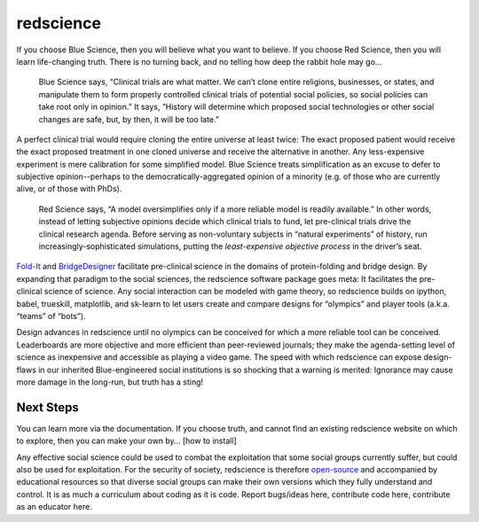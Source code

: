 redscience
==========

If you choose Blue Science, then you will believe what you want to believe. If 
you choose Red Science, then you will learn life-changing truth. There is no 
turning back, and no telling how deep the rabbit hole may go…

  Blue Science says, “Clinical trials are what matter. We can’t clone entire 
  religions, businesses, or states, and manipulate them to form properly 
  controlled clinical trials of potential social policies, so social policies 
  can take root only in opinion.” It says, “History will determine which proposed 
  social technologies or other social changes are safe, but, by then, it will be 
  too late.” 

A perfect clinical trial would require cloning the entire universe at least 
twice: The exact proposed patient would receive the exact proposed treatment 
in one cloned universe and receive the alternative in another. Any 
less-expensive experiment is mere calibration for some simplified model. Blue 
Science treats simplification as an excuse to defer to subjective 
opinion--perhaps to the democratically-aggregated opinion of a minority (e.g. 
of those who are currently alive, or of those with PhDs).

  Red Science says, “A model oversimplifies only if a more reliable model is 
  readily available.” In other words, instead of letting subjective opinions 
  decide which clinical trials to fund, let pre-clinical trials drive the 
  clinical research agenda. Before serving as non-voluntary subjects in “natural 
  experiments” of history, run increasingly-sophisticated simulations, putting 
  the *least-expensive objective process* in the driver’s seat.

`Fold-It <https://fold.it/>`_ and `BridgeDesigner 
<https://bridgedesigner.org/>`_ facilitate pre-clinical science in the domains 
of protein-folding and bridge design. By expanding that paradigm to the social 
sciences, the redscience software package goes meta: It facilitates the 
pre-clinical science of science. Any social interaction can be modeled with 
game theory, so redscience builds on ipython, babel, trueskill, matplotlib, 
and sk-learn to let users create and compare designs for “olympics” and player 
tools (a.k.a. “teams” of “bots”). 

Design advances in redscience until no olympics can be conceived for which a 
more reliable tool can be conceived. Leaderboards are more objective and more 
efficient than peer-reviewed journals; they make the agenda-setting level of 
science as inexpensive and accessible as playing a video game. The speed with 
which redscience can expose design-flaws in our inherited Blue-engineered 
social institutions is so shocking that a warning is merited: Ignorance may 
cause more damage in the long-run, but truth has a sting!

Next Steps
----------

You can learn more via the documentation. If you choose truth, 
and cannot find an existing redscience website on which to explore, then you 
can make your own by… [how to install]

Any effective social science could be used to combat the exploitation that some 
social groups currently suffer, but could also be used for exploitation. For 
the security of society, redscience is therefore `open-source 
<https://github.com/ChrisSantosLang/redscience/blob/master/LICENSE/>`_ and 
accompanied by educational resources so that diverse social groups can make 
their own versions which they fully understand and control. It is as much a 
curriculum about coding as it is code. Report bugs/ideas here, contribute code 
here, contribute as an educator here. 

